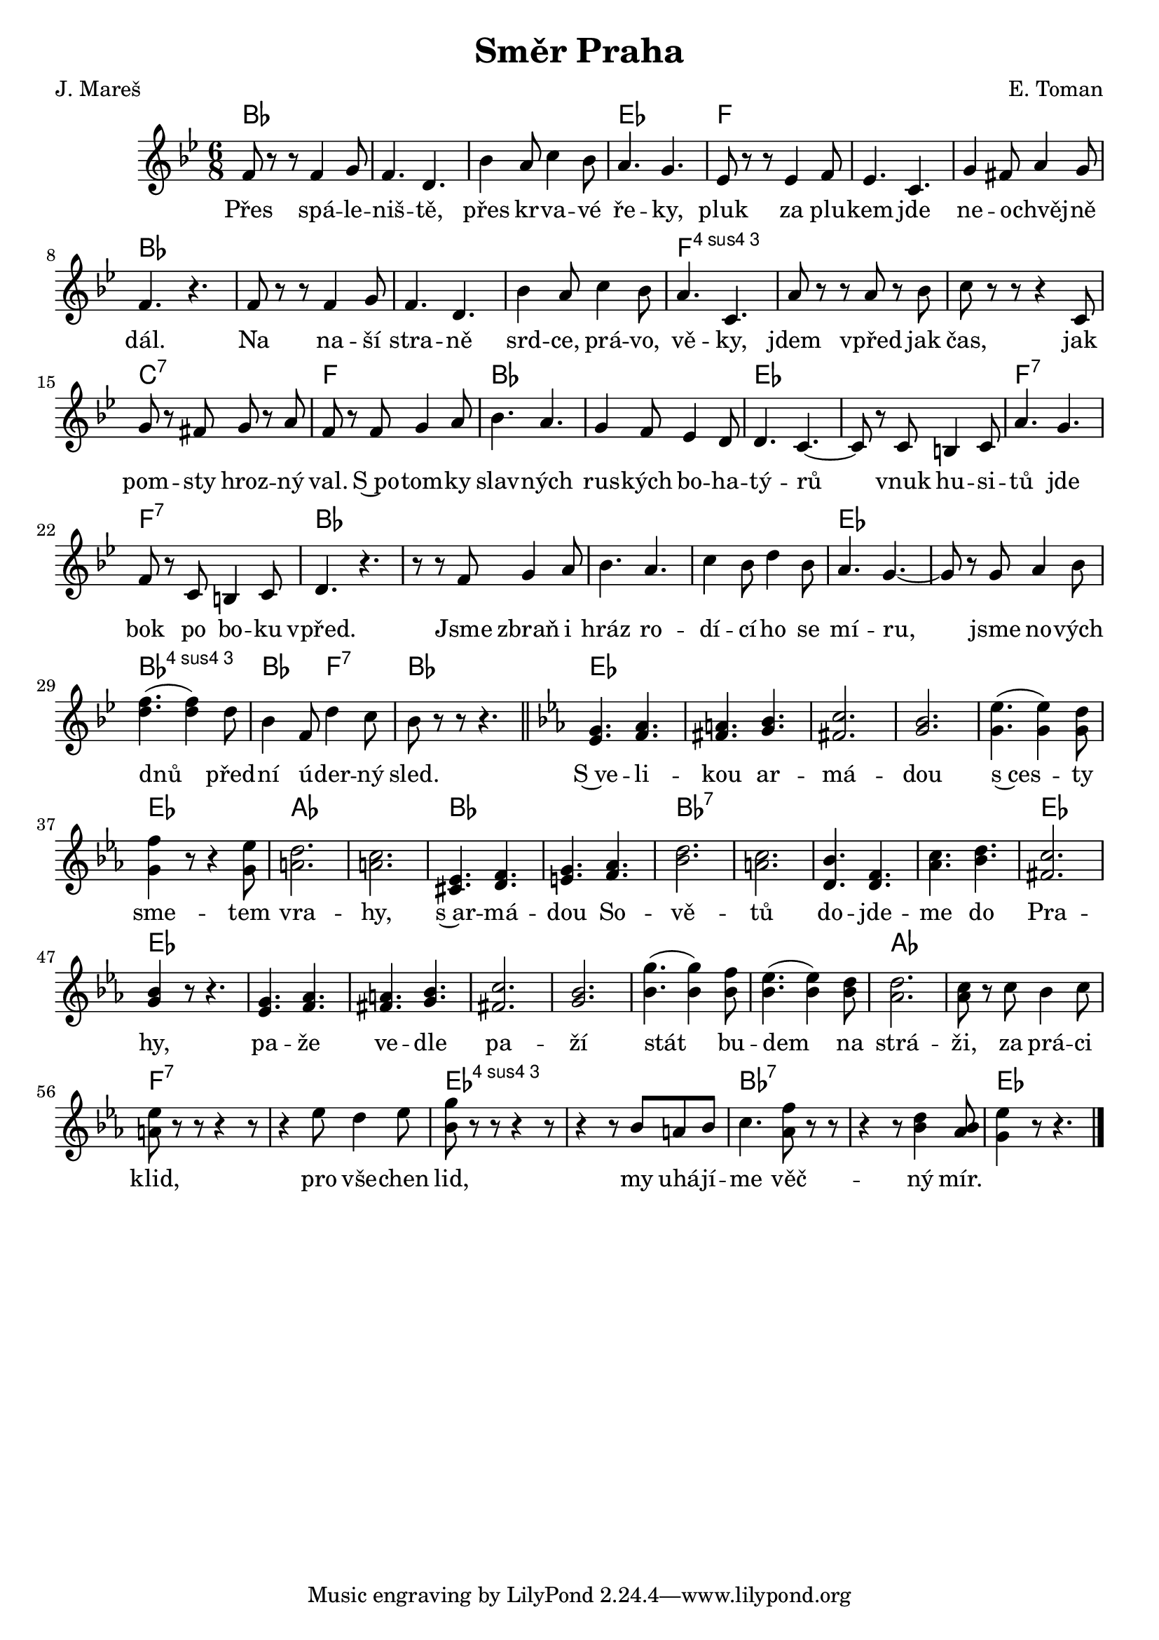 \version "2.20.0"
\header {
        title = "Směr Praha" 
        composer = "E. Toman" 
	poet = "J. Mareš" 
}

PrvniHlas=  {
g4. as | a4. bes | c2. | bes | es4. ( es4 )  d8 | f4 r8 r4 es8 |
d2.| c | es,4. f | g as | d2. | c | bes4. f | c'4. d |
c2. | bes4 r8 r4. | g4. as | a bes | c2. | bes | 
g'4. ( g4 )  f8 | es4. ( es4 ) d8 | d2. | 
}
DruhyHlas =  {
es,4. f | fis g | fis2. | g |
g4. ( g4 ) g8 | g4 r8 r4 g8 |
a2. a | cis,4. d | e f | bes2. | a |
d,4. d | as'4. bes |
fis2. | g4 r8 r4. |
es4. f | fis g | fis2.|  g | bes4. ( bes4 ) bes8 |
bes4. ( bes4 ) bes8 | as2. |
}

melody =  \relative c' { 
\clef treble       
\time 6/8 \key bes \major
f8 r r f4 g8 | f4. d | bes'4 a8 c4 bes8 | a4. g |
es8 r r es4 f8 | es4. c | g'4 fis8 a4 g8 | f4. r |
f8 r r f4 g8 | f4. d | bes'4  a8 c4 bes8 | a4. c,4. |
a'8 r r a r bes | c8 r r r4 c,8 | g'8 r fis g r a |
f8 r f g4 a8 | bes4. a | g4 f8 es4 d8 | d4. c ~ |
 c8 r c b4 c8 | a'4. g | f8 r c b4 c8 | d4. r |
r8 r f g4 a8 | bes4. a | c4 bes8 d4 bes8 | a4. g ~ |
 g8 r g a4 bes8 | <d f>4. ( q4 ) d8 |
bes4 f8 d'4 c8 bes8 r r r4. \bar "||" 
\key es \major
<< \PrvniHlas \DruhyHlas >>
< c as > 8 r c bes4 c8 | <es a, >8 r r r4 r8 |
r4 es8 d4 es8 | <g bes, >8 r8 r r4 r8 | r4 r8 bes,8 a bes | c4. < as
f'>8 r8 r | r4 r8 <d bes >4 < as bes >8 | <g es'>4 r8 r4. 
        \bar "|." 
}

text = \lyricmode {
Přes spá -- le -- niš -- tě, přes kr -- va -- vé ře -- ky,
pluk za plu -- kem jde ne -- o -- chvěj -- ně dál.
Na na -- ší stra -- ně srd -- ce, prá -- vo, vě -- ky,
jdem vpřed jak čas, jak pom -- sty hroz -- ný val.
S~po -- tom -- ky slav -- ných rus -- kých bo -- ha -- tý -- rů
vnuk hu -- si -- tů jde bok po bo -- ku vpřed.
Jsme zbraň i hráz ro -- dí -- cí -- ho se mí -- ru,
jsme no -- vých dnů před -- ní ú -- der -- ný sled.
S~ve -- li -- kou ar -- má -- dou s~ces -- ty sme -- tem vra -- hy,
s~ar -- má -- dou So -- vě -- tů do -- jde -- me do Pra -- hy,
pa -- že ve -- dle pa -- ží stát bu -- dem na strá -- ži,
za prá -- ci klid, pro vše -- chen lid,
my uhá -- jí -- me věč -- ný mír.

}

accompaniment =\chordmode {
bes2. bes bes es f f f 
bes bes bes bes f:4
f:4 f:4 c:7 f bes bes es 
es f:7 f:7 bes bes bes bes es
es bes:4 bes4. f:7 bes2.
es es es es es es 
as as bes bes bes:7 bes:7 bes:7 bes:7
es es es es es es es es as as f:7 f:7 es:4 es:4 bes:7 bes:7 es
		}

\score {
      <<
         \new ChordNames {
             \set chordChanges = ##t
              \accompaniment
            }

          \new Voice = "one" { \autoBeamOn \melody }
          \new Lyrics \lyricsto "one" \text
       >>
        \midi  { \tempo 4 =150 }
        \layout { linewidth = 18.0\cm  }
}
